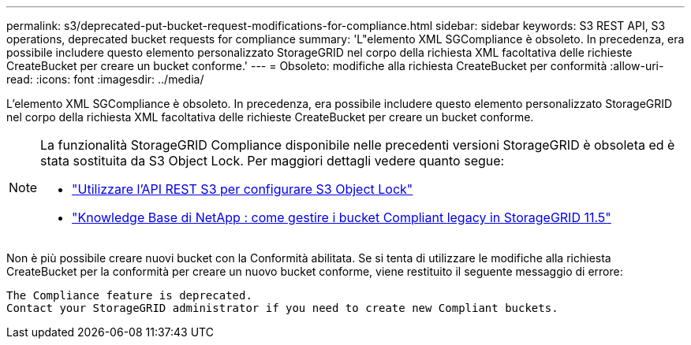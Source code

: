 ---
permalink: s3/deprecated-put-bucket-request-modifications-for-compliance.html 
sidebar: sidebar 
keywords: S3 REST API, S3 operations, deprecated bucket requests for compliance 
summary: 'L"elemento XML SGCompliance è obsoleto.  In precedenza, era possibile includere questo elemento personalizzato StorageGRID nel corpo della richiesta XML facoltativa delle richieste CreateBucket per creare un bucket conforme.' 
---
= Obsoleto: modifiche alla richiesta CreateBucket per conformità
:allow-uri-read: 
:icons: font
:imagesdir: ../media/


[role="lead"]
L'elemento XML SGCompliance è obsoleto.  In precedenza, era possibile includere questo elemento personalizzato StorageGRID nel corpo della richiesta XML facoltativa delle richieste CreateBucket per creare un bucket conforme.

[NOTE]
====
La funzionalità StorageGRID Compliance disponibile nelle precedenti versioni StorageGRID è obsoleta ed è stata sostituita da S3 Object Lock.  Per maggiori dettagli vedere quanto segue:

* link:../s3/use-s3-api-for-s3-object-lock.html["Utilizzare l'API REST S3 per configurare S3 Object Lock"]
* https://kb.netapp.com/Advice_and_Troubleshooting/Hybrid_Cloud_Infrastructure/StorageGRID/How_to_manage_legacy_Compliant_buckets_in_StorageGRID_11.5["Knowledge Base di NetApp : come gestire i bucket Compliant legacy in StorageGRID 11.5"^]


====
Non è più possibile creare nuovi bucket con la Conformità abilitata.  Se si tenta di utilizzare le modifiche alla richiesta CreateBucket per la conformità per creare un nuovo bucket conforme, viene restituito il seguente messaggio di errore:

[listing]
----
The Compliance feature is deprecated.
Contact your StorageGRID administrator if you need to create new Compliant buckets.
----